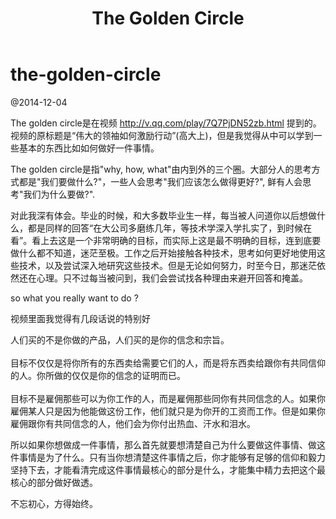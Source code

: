 * the-golden-circle
#+TITLE: The Golden Circle

@2014-12-04

The golden circle是在视频 http://v.qq.com/play/7Q7PjDN52zb.html 提到的。视频的原标题是“伟大的领袖如何激励行动”(高大上)，但是我觉得从中可以学到一些基本的东西比如如何做好一件事情。

The golden circle是指"why, how, what"由内到外的三个圈。大部分人的思考方式都是"我们要做什么?"，一些人会思考"我们应该怎么做得更好?", 鲜有人会思考"我们为什么要做?". 

对此我深有体会。毕业的时候，和大多数毕业生一样，每当被人问道你以后想做什么，都是同样的回答“在大公司多磨练几年，等技术学深入学扎实了，到时候在看”。看上去这是一个非常明确的目标，而实际上这是最不明确的目标，连到底要做什么都不知道，迷茫至极。工作之后开始接触各种技术，思考如何更好地使用这些技术，以及尝试深入地研究这些技术。但是无论如何努力，时至今日，那迷茫依然还在心理。只不过每当被问到，我们会尝试找各种理由来避开回答和掩盖。

so what you really want to do ?

视频里面我觉得有几段话说的特别好
#+BEGIN_VERSE
人们买的不是你做的产品，人们买的是你的信念和宗旨。

目标不仅仅是将你所有的东西卖给需要它们的人，而是将东西卖给跟你有共同信仰的人。你所做的仅仅是你的信念的证明而已。

目标不是雇佣那些可以为你工作的人，而是雇佣那些同你有共同信念的人。如果你雇佣某人只是因为他能做这份工作，他们就只是为你开的工资而工作。但是如果你雇佣跟你有共同信念的人，他们会为你付出热血、汗水和泪水。
#+END_VERSE

所以如果你想做成一件事情，那么首先就要想清楚自己为什么要做这件事情、做这件事情是为了什么。只有当你想清楚这件事情之后，你才能够有足够的信仰和毅力坚持下去，才能看清完成这件事情最核心的部分是什么，才能集中精力去把这个最核心的部分做好做透。

不忘初心，方得始终。



